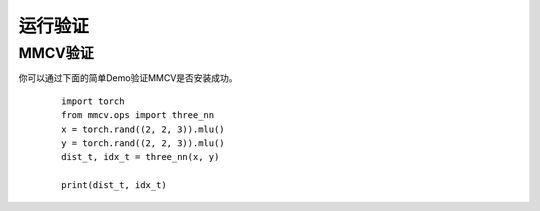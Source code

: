 运行验证
===============

MMCV验证
++++++++++++++++++++++++
你可以通过下面的简单Demo验证MMCV是否安装成功。

   ::

     import torch
     from mmcv.ops import three_nn
     x = torch.rand((2, 2, 3)).mlu()
     y = torch.rand((2, 2, 3)).mlu()
     dist_t, idx_t = three_nn(x, y)
     
     print(dist_t, idx_t)
